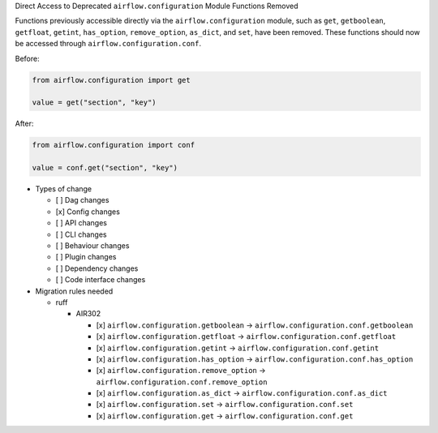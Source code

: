 Direct Access to Deprecated ``airflow.configuration`` Module Functions Removed

Functions previously accessible directly via the ``airflow.configuration`` module,
such as ``get``, ``getboolean``, ``getfloat``, ``getint``, ``has_option``, ``remove_option``, ``as_dict``, and ``set``,
have been removed. These functions should now be accessed through ``airflow.configuration.conf``.

Before:

.. code-block:: python

    from airflow.configuration import get

    value = get("section", "key")

After:

.. code-block:: python

    from airflow.configuration import conf

    value = conf.get("section", "key")

* Types of change

  * [ ] Dag changes
  * [x] Config changes
  * [ ] API changes
  * [ ] CLI changes
  * [ ] Behaviour changes
  * [ ] Plugin changes
  * [ ] Dependency changes
  * [ ] Code interface changes

* Migration rules needed

  * ruff

    * AIR302

      * [x] ``airflow.configuration.getboolean`` → ``airflow.configuration.conf.getboolean``
      * [x] ``airflow.configuration.getfloat`` → ``airflow.configuration.conf.getfloat``
      * [x] ``airflow.configuration.getint`` → ``airflow.configuration.conf.getint``
      * [x] ``airflow.configuration.has_option`` → ``airflow.configuration.conf.has_option``
      * [x] ``airflow.configuration.remove_option`` → ``airflow.configuration.conf.remove_option``
      * [x] ``airflow.configuration.as_dict`` → ``airflow.configuration.conf.as_dict``
      * [x] ``airflow.configuration.set`` → ``airflow.configuration.conf.set``
      * [x] ``airflow.configuration.get`` → ``airflow.configuration.conf.get``
